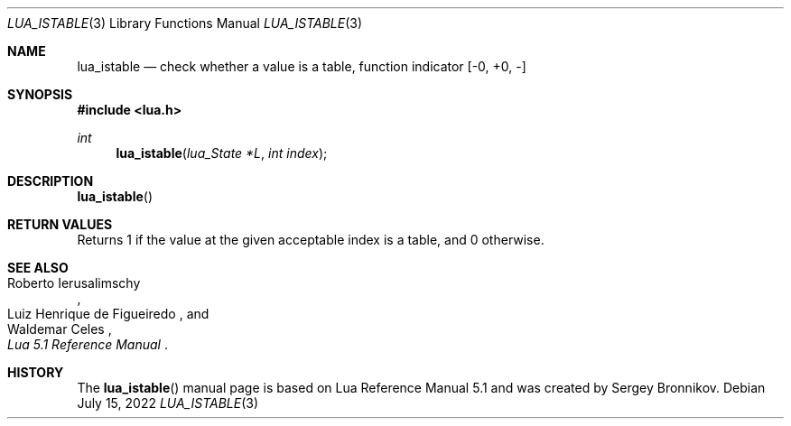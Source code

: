 .Dd $Mdocdate: July 15 2022 $
.Dt LUA_ISTABLE 3
.Os
.Sh NAME
.Nm lua_istable
.Nd check whether a value is a table, function indicator
.Bq -0, +0, -
.Sh SYNOPSIS
.In lua.h
.Ft int
.Fn lua_istable "lua_State *L" "int index"
.Sh DESCRIPTION
.Fn lua_istable
.Sh RETURN VALUES
Returns 1 if the value at the given acceptable index is a table, and 0
otherwise.
.Sh SEE ALSO
.Rs
.%A Roberto Ierusalimschy
.%A Luiz Henrique de Figueiredo
.%A Waldemar Celes
.%T Lua 5.1 Reference Manual
.Re
.Sh HISTORY
The
.Fn lua_istable
manual page is based on Lua Reference Manual 5.1 and was created by Sergey Bronnikov.
